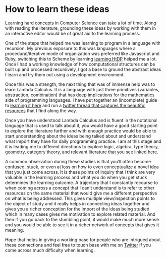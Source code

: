 * How to learn these ideas

Learning hard concepts in Computer Science can take a lot of time. Along with reading the literature, grounding these ideas by working with them in an interactive editor would be of great aid to the learning process.

One of the steps that helped me was learning to program in a language with recursion. My previous exposure to this was languages where a procedural/iterative mode of organization was preferred like Javascript and Ruby, switching this to Scheme by learning [[https://github.com/prathyvsh/htdp][learning HtDP]] helped me a lot. Once I had a working knowledge of how computational structures can be built up and processed recursively, I got a base to ground the abstract ideas I learn and try them out using a development environment.

Once this was a strength, the next thing that was of immense help was to learn Lambda Calculus. It is a language with just three primitives (variables, abstraction, combination) that has deep implications for the mathematics side of programming languages. I have put together an (incomplete) guide to [[https://github.com/prathyvsh/lambda-calculus][learning it here]] and run a [[https://twitter.com/prathyvsh/status/1188787773441888257][twitter thread that captures the beautiful resources]] that I find along the way.

Once you have understood Lambda Calculus and is fluent in the notational language that is used to talk about it, you would have a good starting point to explore the literature further and with enough practice would be able to start understanding about the ideas being talked about and understand what import they have for daily programming practice. I am at this stage and it is leading me to different directions to explore logic, algebra, type theory, geometry, category theory, and relevant literature that you see linked here.

A common observation during these studies is that you’ll often become confused, stuck, or even at loss on how to even conceptualize a novel idea that you just come across. It is these points of inquiry that I think are very valuable in the learning process and what you do when you get stuck determines the learning outcome. A trajectory that I constantly recourse to when coming across a concept that I can’t understand is to refer to other resources on the same material that would give me a different perspective on what is being addressed. This gives multiple view/inspection points to the object of study and it really helps in connecting ideas together and gives you a richer conception for the import of the ideas being studied which in many cases gives me motivation to explore related material. And then if you go back to the stumbling point, it would make much more sense and you would be able to see it in a richer network of concepts that gives it meaning.

Hope that helps in giving a working base for people who are intrigued about these connections and feel free to touch base with me on [[https://twitter.com/prathyvsh][Twitter]] if you come across much difficulty when learning.
